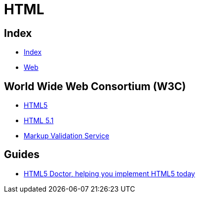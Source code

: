 = HTML

== Index

- link:../index.adoc[Index]
- link:index.adoc[Web]

== World Wide Web Consortium (W3C)

- link:https://www.w3.org/TR/html5/[HTML5]
- link:https://www.w3.org/TR/html51/[HTML 5.1]
- link:https://validator.w3.org/[Markup Validation Service]

== Guides

- link:http://html5doctor.com/[HTML5 Doctor, helping you implement HTML5 today]
